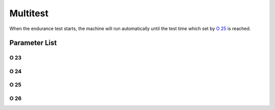 .. _multitest:

=========
Multitest
=========

When the endurance test starts, the machine will run automatically until the test time 
which set by `O 25`_ is reached.


Parameter List
==============

O 23
----

.. dropdown:: Running Time(EC) <...>
   :animate: fade-in-slide-down
   
   -Max  60
   -Min  1
   -Unit  s
   -Description  Running time of an endurance cycle,unit:second

O 24
----

.. dropdown:: Standby Time(EC) <...>
   :animate: fade-in-slide-down
   
   -Max  60
   -Min  1
   -Unit  s
   -Description  Standby time of an endurance cycle,unit:second

O 25
----

.. dropdown:: Total Time(EC) <...>
   :animate: fade-in-slide-down
   
   -Max  720
   -Min  1
   -Unit  h
   -Description  Total endurance time,unit:hour

O 26
----

.. dropdown:: Endurance Running <...>
   :animate: fade-in-slide-down
   
   -Max  1
   -Min  0
   -Unit  --
   -Description 
     | Whether to start an endurance running test:
     | 0 = Off;
     | 1 = On.
